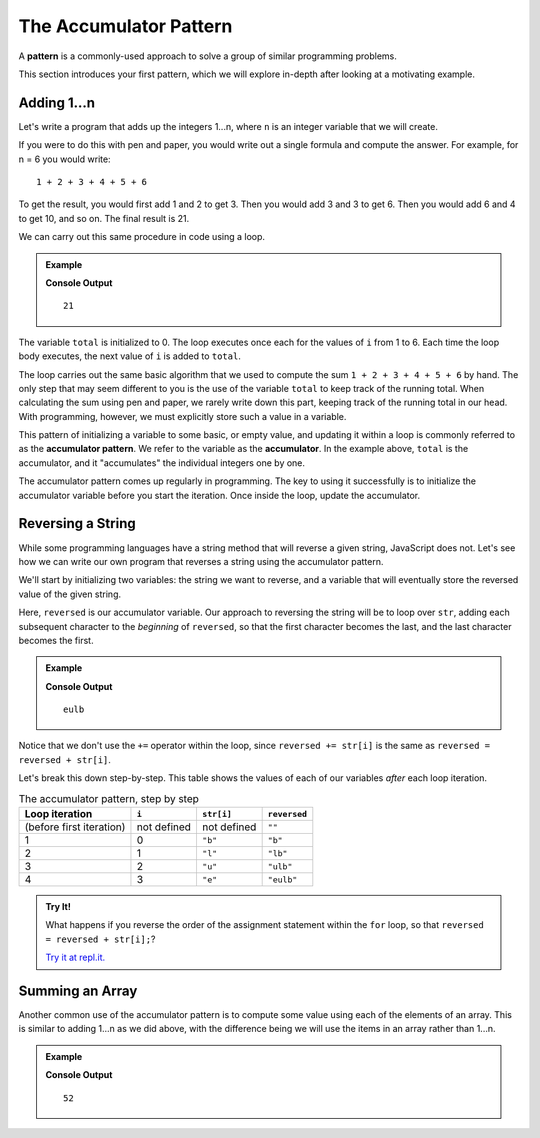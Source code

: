 The Accumulator Pattern
=======================

.. index:: ! pattern

A **pattern** is a commonly-used approach to solve a group of similar programming problems.

This section introduces your first pattern, which we will explore in-depth after looking at a motivating example.

Adding 1...n
------------

Let's write a program that adds up the integers 1...n, where ``n`` is an integer variable that we will create.

If you were to do this with pen and paper, you would write out a single formula and compute the answer. For example, for n = 6 you would write:

::

   1 + 2 + 3 + 4 + 5 + 6

To get the result, you would first add 1 and 2 to get 3. Then you would add 3 and 3 to get 6. Then you would add 6 and 4 to get 10, and so on. The final result is 21.

We can carry out this same procedure in code using a loop.

.. admonition:: Example

   .. sourcecode:: js
      :linenos:

      let n = 6;
      let total = 0;

      for (let i = 1; i <= n; i++) {
         total += i;
      }

      console.log(total);

   **Console Output**

   ::

      21

The variable ``total`` is initialized to 0. The loop executes once each for the values of ``i`` from 1 to 6. Each time the loop body executes, the next value of ``i`` is added to ``total``.

The loop carries out the same basic algorithm that we used to compute the sum
``1 + 2 + 3 + 4 + 5 + 6`` by hand. The only step that may seem different to you
is the use of the variable ``total`` to keep track of the running total. When
calculating the sum using pen and paper, we rarely write down this part,
keeping track of the running total in our head. With programming, however, we
must explicitly store such a value in a variable.

.. index:: ! accumulator, ! accumulator pattern

.. index::
   single: pattern, accumulator

This pattern of initializing a variable to some basic, or empty value, and
updating it within a loop is commonly referred to as the
**accumulator pattern**. We refer to the variable as the **accumulator**. In
the example above, ``total`` is the accumulator, and it "accumulates" the
individual integers one by one.

The accumulator pattern comes up regularly in programming. The key to using it successfully is to initialize the accumulator variable before you start the iteration. Once inside the loop, update the accumulator.

.. _reverse-string:

Reversing a String
------------------

While some programming languages have a string method that will reverse a given string, JavaScript does not. Let's see how we can write our own program that reverses a string using the accumulator pattern.

We'll start by initializing two variables: the string we want to reverse, and a variable that will eventually store the reversed value of the given string.

.. sourcecode:: js
   :linenos:

   let str = "blue";
   let reversed = "";

Here, ``reversed`` is our accumulator variable. Our approach to reversing the string will be to loop over ``str``, adding each subsequent character to the *beginning* of ``reversed``, so that the first character becomes the last, and the last character becomes the first.

.. admonition:: Example

   .. sourcecode:: js
      :linenos:

      let str = "blue";
      let reversed = "";

      for (let i = 0; i < str.length; i++) {
         reversed = str[i] + reversed;
      }

      console.log(reversed);

   **Console Output**

   ::

      eulb

Notice that we don't use the ``+=`` operator within the loop, since ``reversed += str[i]`` is the same as ``reversed = reversed + str[i]``.

Let's break this down step-by-step. This table shows the values of each of our variables *after* each loop iteration.

.. list-table:: The accumulator pattern, step by step
   :header-rows: 1

   * - Loop iteration
     - ``i``
     - ``str[i]``
     - ``reversed``
   * - (before first iteration)
     - not defined
     - not defined
     - ``""``
   * - 1
     - 0
     - ``"b"``
     - ``"b"``
   * - 2
     - 1
     - ``"l"``
     - ``"lb"``
   * - 3
     - 2
     - ``"u"``
     - ``"ulb"``
   * - 4
     - 3
     - ``"e"``
     - ``"eulb"``

.. admonition:: Try It!

   What happens if you reverse the order of the assignment statement within the ``for`` loop, so that ``reversed = reversed + str[i];``?

   `Try it at repl.it. <https://repl.it/@launchcode/Reversing-a-string>`_

Summing an Array
----------------

Another common use of the accumulator pattern is to compute some value using each of the elements of an array. This is similar to adding 1...n as we did above, with the difference being we will use the items in an array rather than 1...n.

.. admonition:: Example

   .. sourcecode:: js
      :linenos:

      let numbers = [2, -5, 13, 42];
      let total = 0;

      for (let i = 0; i < numbers.length; i++) {
         total += numbers[i];
      }

   **Console Output**

   ::

      52

